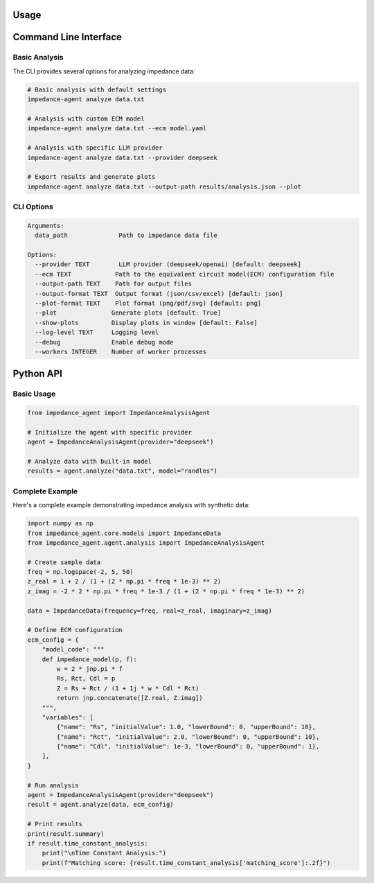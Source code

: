 Usage
=====

Command Line Interface
======================

Basic Analysis
--------------

The CLI provides several options for analyzing impedance data:

.. code-block:: bash

    # Basic analysis with default settings
    impedance-agent analyze data.txt

    # Analysis with custom ECM model
    impedance-agent analyze data.txt --ecm model.yaml

    # Analysis with specific LLM provider
    impedance-agent analyze data.txt --provider deepseek

    # Export results and generate plots
    impedance-agent analyze data.txt --output-path results/analysis.json --plot

CLI Options
-----------

.. code-block:: text

    Arguments:
      data_path              Path to impedance data file

    Options:
      --provider TEXT        LLM provider (deepseek/openai) [default: deepseek]
      --ecm TEXT            Path to the equivalent circuit model(ECM) configuration file
      --output-path TEXT    Path for output files
      --output-format TEXT  Output format (json/csv/excel) [default: json]
      --plot-format TEXT    Plot format (png/pdf/svg) [default: png]
      --plot               Generate plots [default: True]
      --show-plots         Display plots in window [default: False]
      --log-level TEXT     Logging level
      --debug              Enable debug mode
      --workers INTEGER    Number of worker processes

Python API
==========

Basic Usage
-----------

.. code-block:: python

    from impedance_agent import ImpedanceAnalysisAgent

    # Initialize the agent with specific provider
    agent = ImpedanceAnalysisAgent(provider="deepseek")

    # Analyze data with built-in model
    results = agent.analyze("data.txt", model="randles")

Complete Example
----------------

Here's a complete example demonstrating impedance analysis with synthetic data:

.. code-block:: python

    import numpy as np
    from impedance_agent.core.models import ImpedanceData
    from impedance_agent.agent.analysis import ImpedanceAnalysisAgent

    # Create sample data
    freq = np.logspace(-2, 5, 50)
    z_real = 1 + 2 / (1 + (2 * np.pi * freq * 1e-3) ** 2)
    z_imag = -2 * 2 * np.pi * freq * 1e-3 / (1 + (2 * np.pi * freq * 1e-3) ** 2)

    data = ImpedanceData(frequency=freq, real=z_real, imaginary=z_imag)

    # Define ECM configuration
    ecm_config = {
        "model_code": """
        def impedance_model(p, f):
            w = 2 * jnp.pi * f
            Rs, Rct, Cdl = p
            Z = Rs + Rct / (1 + 1j * w * Cdl * Rct)
            return jnp.concatenate([Z.real, Z.imag])
        """,
        "variables": [
            {"name": "Rs", "initialValue": 1.0, "lowerBound": 0, "upperBound": 10},
            {"name": "Rct", "initialValue": 2.0, "lowerBound": 0, "upperBound": 10},
            {"name": "Cdl", "initialValue": 1e-3, "lowerBound": 0, "upperBound": 1},
        ],
    }

    # Run analysis
    agent = ImpedanceAnalysisAgent(provider="deepseek")
    result = agent.analyze(data, ecm_config)

    # Print results
    print(result.summary)
    if result.time_constant_analysis:
        print("\nTime Constant Analysis:")
        print(f"Matching score: {result.time_constant_analysis['matching_score']:.2f}")